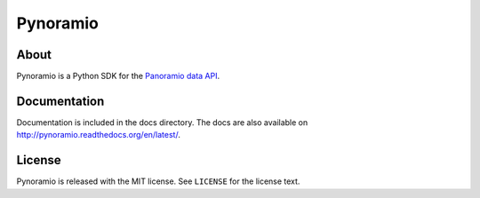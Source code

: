 =========
Pynoramio
=========

About
=====
Pynoramio is a Python SDK for the `Panoramio data API <http://panoramio.com/api/data/api.html>`_.

Documentation
=============
Documentation is included in the docs directory.
The docs are also available on `<http://pynoramio.readthedocs.org/en/latest/>`_.

License
=======
Pynoramio is released with the MIT license. See ``LICENSE`` for the license text.

